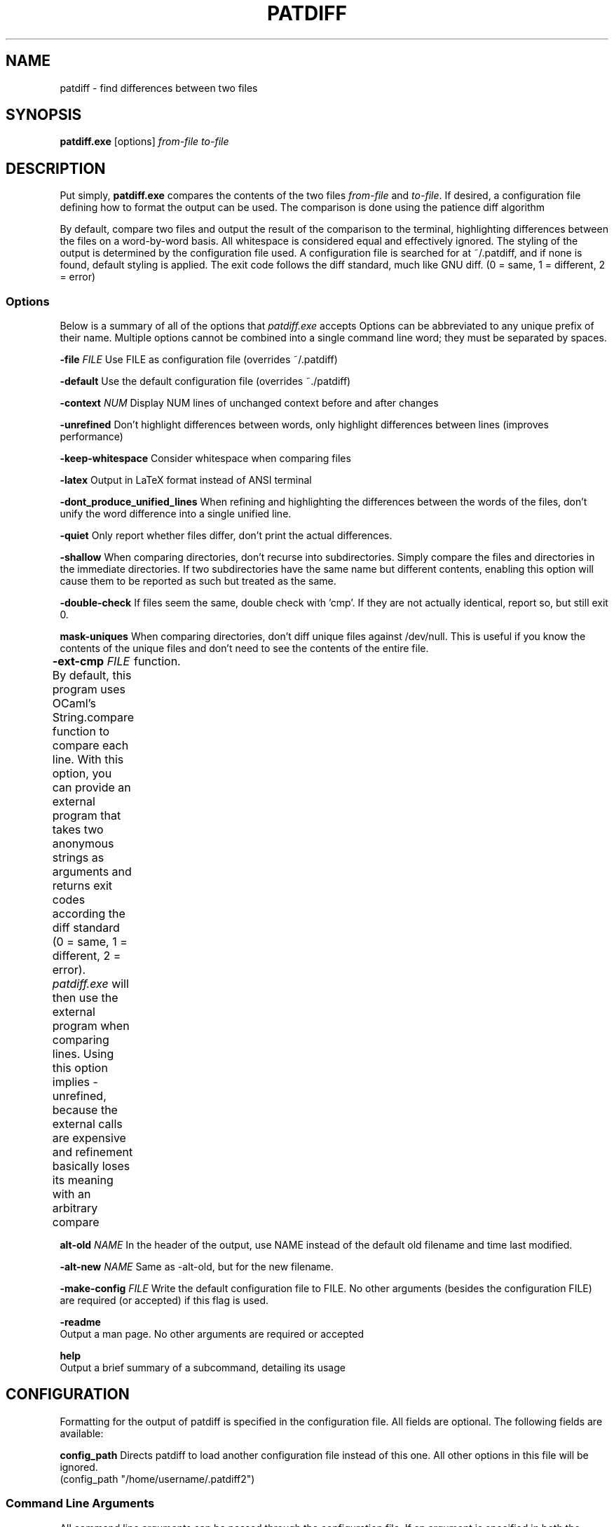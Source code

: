 .TH PATDIFF 1 "16 March 2011"
.SH NAME
patdiff \- find differences between two files

.SH SYNOPSIS
\fBpatdiff.exe\fP [options] \fIfrom-file\fP \fIto-file\fP

.SH DESCRIPTION
Put simply, \fBpatdiff.exe\fP compares the contents of the two files \fIfrom-file\fP and \fIto-file\fP.  If desired, a configuration file defining how to format the output can be used. The comparison is done using the patience diff algorithm

By default, compare two files and output the result of the comparison to the terminal, highlighting differences between the files on a word-by-word basis.  All whitespace is considered equal and effectively ignored.  The styling of the output is determined by the configuration file used.  A configuration file is searched for at ~/.patdiff, and if none is found, default styling is applied.  The exit code follows the diff standard, much like GNU diff. (0 = same, 1 = different, 2 = error)

.SS Options
Below is a summary of all of the options that \fIpatdiff.exe\fP accepts Options can be abbreviated to any unique prefix of their name. Multiple options cannot be combined into a single command line word; they must be separated by spaces.

\fB-file\fP \fIFILE\fP
Use FILE as configuration file (overrides ~/.patdiff)

\fB-default\fP
Use the default configuration file (overrides ~./patdiff)

\fB-context\fP \fINUM\fP
Display NUM lines of unchanged context before and after changes 

\fB-unrefined\fP
Don't highlight differences between words, only highlight differences between lines (improves performance) 

\fB-keep-whitespace\fP
Consider whitespace when comparing files

\fB-latex\fP
Output in LaTeX format instead of ANSI terminal

\fB-dont_produce_unified_lines\fP
When refining and highlighting the differences between the words of the files, don't unify the word difference into a single unified line. 

\fB-quiet\fP
Only report whether files differ, don't print the actual differences. 

\fB-shallow\fP
When comparing directories, don't recurse into subdirectories. Simply compare the files and directories in the immediate directories.  If two subdirectories have the same name but different contents, enabling this option will cause them to be reported as such but treated as the same. 

\fB-double-check\fP
If files seem the same, double check with 'cmp'.  If they are not actually identical, report so, but still exit 0. 

\fBmask-uniques\fP
When comparing directories, don't diff unique files against /dev/null.  This is useful if you know the contents of the unique files and don't need to see the contents of the entire file. 

\fB-ext-cmp\fP \fIFILE\fP
By default, this program uses OCaml's String.compare function to compare each line.  With this option, you can provide an external program that takes two anonymous strings as arguments and returns exit codes according the diff standard (0 = same, 1 = different, 2 = error). \fIpatdiff.exe\fP will then use the external program when comparing lines.  Using this option implies -unrefined, because the external calls are expensive and refinement basically loses its meaning with an arbitrary compare	function. 

\fBalt-old\fP \fINAME\fP
In the header of the output, use NAME instead of the default old filename and time last modified. 

\fB-alt-new\fP \fINAME\fP
Same as -alt-old, but for the new filename.

\fB-make-config\fP \fIFILE\fP
Write the default configuration file to FILE. No other arguments (besides the configuration FILE) are required (or accepted) if this flag is used.

\fB-readme\fP
        Output a man page. No other arguments are required or accepted

\fBhelp\fP
        Output a brief summary of a subcommand, detailing its usage

.SH CONFIGURATION

Formatting for the output of patdiff is specified in the configuration file.  All fields are optional.  The following fields are available: 

\fBconfig_path\fP Directs patdiff to load another configuration file instead of this one.  All other options in this file will be ignored. 
        (config_path "/home/username/.patdiff2")

.SS Command Line Arguments
All command line arguments can be passed through the configuration file.  If an argument is specified in both the configuration file and the command line, the command line overrides the configuration file.

(context 3)
(unrefined true)
(word_unify true)
(keep_whitespace true)
(quiet true)
(shallow true)
(double_check true)
(mask_uniques true)
(latex true)
(alt_old "old")
(alt_new "new")
(ext_cmp "str_cmp.sh")

.SS Format and Styling
The following styles are available:

\fBBold Underline Emph\fP
(Emph is Underline in ANSI, italics in LaTeX)

\fBDim Blink Inverse Hide\fP
These options mean nothing in LaTeX, and some terminals don't support them well, if at all.

\fB(Fg color) (Foreground color) (Bg color) (Background color)\fP
Background colors mean nothing in LaTeX.  The following colors are available for both LaTeX and ANSI outputs:

\fBYellow Blue Black Red Green Magenta Cyan White Gray Default\fP
Bright_yellow  Bright_blue Bright_black Bright_red Bright_magenta Bright_cyan Bright_white Bright_green

The folowing colors have meaning for LaTeX only:

\fBCMYK (f,f,f,f)\fP
Each f is a number in the range [0-1.00], specifying the
percentage of cyan, magenta, yellow, and black respectively
in the color.

Most formatting options consist of three fields: prefix, suffix, and
style.

The prefix and suffix fields have identical specifications:

  \fBtext\fP
  The characters that will be printed when the prefix or suffix
  is used.

  \fBstyle\fP
  The styling applied to the prefix or suffix text.

\fBstyle\fP
The styling applied to the contents of the line.


Line format options have one additional field: \fIword_same\fP

\fBword_same\fP
When refining this kind of line, the styling applied to words that are
the same between the two lines.

The following formatting options are available:

        line_same
        line_old
        line_new
        line_unified
        word_same_old
        word_same_new
        word_same_unified
        word_old
        word_new
        hunk
        header_old
        header_new

See the default configuration file to for a sample configuration.


